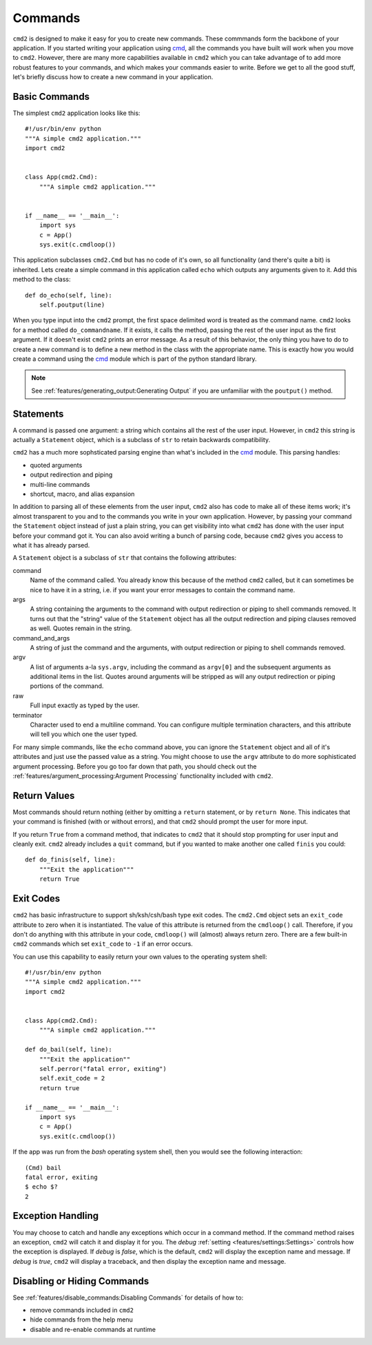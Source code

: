 Commands
========

.. _cmd: https://docs.python.org/3/library/cmd.html

``cmd2`` is designed to make it easy for you to create new commands. These
commmands form the backbone of your application. If you started writing your
application using cmd_, all the commands you have built will work when you move
to ``cmd2``. However, there are many more capabilities available in ``cmd2``
which you can take advantage of to add more robust features to your commands,
and which makes your commands easier to write. Before we get to all the good
stuff, let's briefly discuss how to create a new command in your application.


Basic Commands
--------------

The simplest ``cmd2`` application looks like this::

    #!/usr/bin/env python
    """A simple cmd2 application."""
    import cmd2


    class App(cmd2.Cmd):
        """A simple cmd2 application."""


    if __name__ == '__main__':
        import sys
        c = App()
        sys.exit(c.cmdloop())

This application subclasses ``cmd2.Cmd`` but has no code of it's own, so all
functionality (and there's quite a bit) is inherited. Lets create a simple
command in this application called ``echo`` which outputs any arguments given
to it. Add this method to the class::

    def do_echo(self, line):
        self.poutput(line)

When you type input into the ``cmd2`` prompt, the first space delimited word is
treated as the command name. ``cmd2`` looks for a method called
``do_commandname``. If it exists, it calls the method, passing the rest of the
user input as the first argument. If it doesn't exist ``cmd2`` prints an error
message. As a result of this behavior, the only thing you have to do to create
a new command is to define a new method in the class with the appropriate name.
This is exactly how you would create a command using the cmd_ module which is
part of the python standard library.

.. note::

   See :ref:`features/generating_output:Generating Output` if you are
   unfamiliar with the ``poutput()`` method.


Statements
----------

A command is passed one argument: a string which contains all the rest of the
user input. However, in ``cmd2`` this string is actually a ``Statement``
object, which is a subclass of ``str`` to retain backwards compatibility.

``cmd2`` has a much more sophsticated parsing engine than what's included in
the cmd_ module. This parsing handles:

- quoted arguments
- output redirection and piping
- multi-line commands
- shortcut, macro, and alias expansion

In addition to parsing all of these elements from the user input, ``cmd2`` also
has code to make all of these items work; it's almost transparent to you and to
the commands you write in your own application. However, by passing your
command the ``Statement`` object instead of just a plain string, you can get
visibility into what ``cmd2`` has done with the user input before your command
got it. You can also avoid writing a bunch of parsing code, because ``cmd2``
gives you access to what it has already parsed.

A ``Statement`` object is a subclass of ``str`` that contains the following
attributes:

command
    Name of the command called. You already know this because of the method
    ``cmd2`` called, but it can sometimes be nice to have it in a string, i.e.
    if you want your error messages to contain the command name.

args
    A string containing the arguments to the command with output redirection or
    piping to shell commands removed. It turns out that the "string" value of
    the ``Statement`` object has all the output redirection and piping clauses
    removed as well. Quotes remain in the string.

command_and_args
    A string of just the command and the arguments, with output redirection or
    piping to shell commands removed.

argv
    A list of arguments a-la ``sys.argv``, including the command as ``argv[0]``
    and the subsequent arguments as additional items in the list. Quotes around
    arguments will be stripped as will any output redirection or piping
    portions of the command.

raw
    Full input exactly as typed by the user.

terminator
    Character used to end a multiline command. You can configure multiple
    termination characters, and this attribute will tell you which one the user
    typed.

For many simple commands, like the ``echo`` command above, you can ignore the
``Statement`` object and all of it's attributes and just use the passed value
as a string. You might choose to use the ``argv`` attribute to do more
sophisticated argument processing. Before you go too far down that path, you
should check out the :ref:`features/argument_processing:Argument Processing`
functionality included with ``cmd2``.


Return Values
-------------

Most commands should return nothing (either by omitting a ``return`` statement,
or by ``return None``. This indicates that your command is finished (with or
without errors), and that ``cmd2`` should prompt the user for more input.

If you return ``True`` from a command method, that indicates to ``cmd2`` that
it should stop prompting for user input and cleanly exit. ``cmd2`` already
includes a ``quit`` command, but if you wanted to make another one called
``finis`` you could::

    def do_finis(self, line):
        """Exit the application"""
        return True


Exit Codes
----------

``cmd2`` has basic infrastructure to support sh/ksh/csh/bash type exit codes.
The ``cmd2.Cmd`` object sets an ``exit_code`` attribute to zero when it is
instantiated. The value of this attribute is returned from the ``cmdloop()``
call. Therefore, if you don't do anything with this attribute in your code,
``cmdloop()`` will (almost) always return zero. There are a few built-in
``cmd2`` commands which set ``exit_code`` to ``-1`` if an error occurs.

You can use this capability to easily return your own values to the operating
system shell::

    #!/usr/bin/env python
    """A simple cmd2 application."""
    import cmd2


    class App(cmd2.Cmd):
        """A simple cmd2 application."""

    def do_bail(self, line):
        """Exit the application""
        self.perror("fatal error, exiting")
        self.exit_code = 2
        return true

    if __name__ == '__main__':
        import sys
        c = App()
        sys.exit(c.cmdloop())

If the app was run from the `bash` operating system shell, then you would see
the following interaction::

    (Cmd) bail
    fatal error, exiting
    $ echo $?
    2


Exception Handling
------------------

You may choose to catch and handle any exceptions which occur in
a command method. If the command method raises an exception, ``cmd2`` will
catch it and display it for you. The `debug` :ref:`setting
<features/settings:Settings>` controls how the exception is displayed. If
`debug` is `false`, which is the default, ``cmd2`` will display the exception
name and message. If `debug` is `true`, ``cmd2`` will display a traceback, and
then display the exception name and message.


Disabling or Hiding Commands
----------------------------

See :ref:`features/disable_commands:Disabling Commands` for details of how
to:

- remove commands included in ``cmd2``
- hide commands from the help menu
- disable and re-enable commands at runtime
